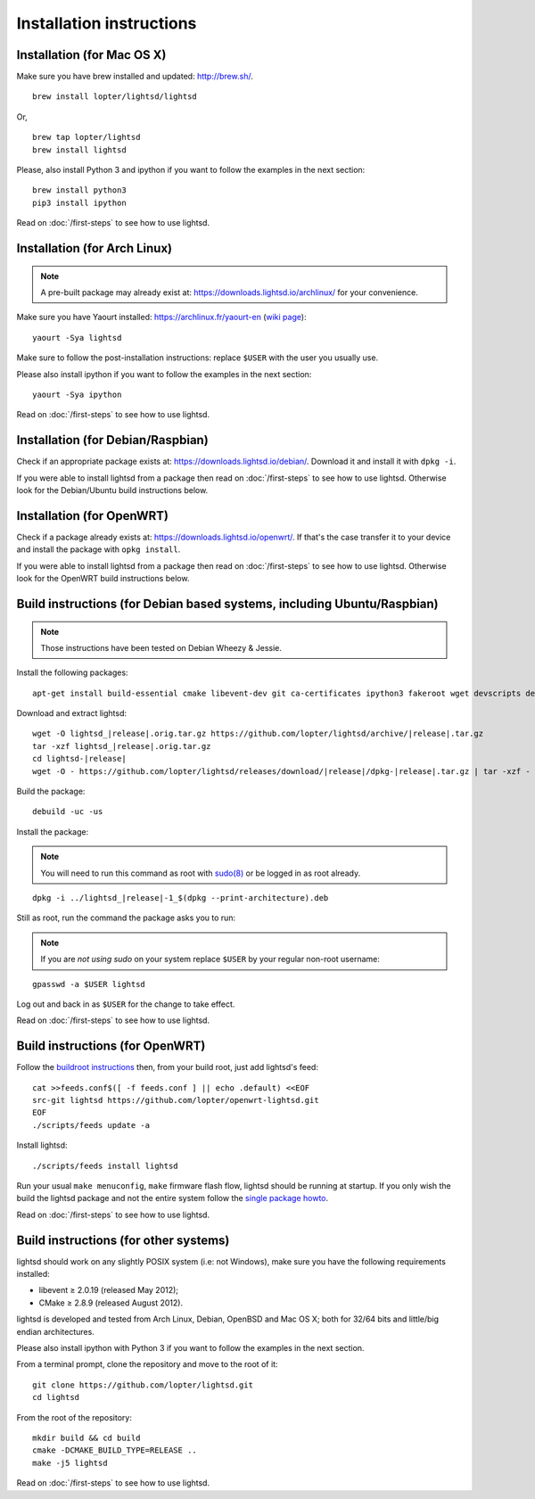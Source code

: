 Installation instructions
=========================

Installation (for Mac OS X)
---------------------------

Make sure you have brew installed and updated: http://brew.sh/.

::

   brew install lopter/lightsd/lightsd

Or,

::

   brew tap lopter/lightsd
   brew install lightsd

Please, also install Python 3 and ipython if you want to follow the examples in
the next section:

::

   brew install python3
   pip3 install ipython

Read on :doc:`/first-steps` to see how to use lightsd.

Installation (for Arch Linux)
-----------------------------

.. note::

   A pre-built package may already exist at:
   https://downloads.lightsd.io/archlinux/ for your convenience.

Make sure you have Yaourt installed: https://archlinux.fr/yaourt-en (`wiki
page`_)::

   yaourt -Sya lightsd

Make sure to follow the post-installation instructions: replace ``$USER`` with
the user you usually use.

Please also install ipython if you want to follow the examples in the next
section::

   yaourt -Sya ipython

Read on :doc:`/first-steps` to see how to use lightsd.

.. _wiki page: https://wiki.archlinux.org/index.php/Yaourt

Installation (for Debian/Raspbian)
----------------------------------

Check if an appropriate package exists at: https://downloads.lightsd.io/debian/.
Download it and install it with ``dpkg -i``.

If you were able to install lightsd from a package then read on
:doc:`/first-steps` to see how to use lightsd. Otherwise look for the
Debian/Ubuntu build instructions below.

Installation (for OpenWRT)
--------------------------

Check if a package already exists at: https://downloads.lightsd.io/openwrt/. If
that's the case transfer it to your device and install the package with ``opkg
install``.

If you were able to install lightsd from a package then read on
:doc:`/first-steps` to see how to use lightsd. Otherwise look for the OpenWRT
build instructions below.

.. _build_instructions:

Build instructions (for Debian based systems, including Ubuntu/Raspbian)
------------------------------------------------------------------------

.. note:: Those instructions have been tested on Debian Wheezy & Jessie.

Install the following packages:

::

   apt-get install build-essential cmake libevent-dev git ca-certificates ipython3 fakeroot wget devscripts debhelper

Download and extract lightsd:

.. parsed-literal::

   wget -O lightsd\_\ |release|.orig.tar.gz \https://github.com/lopter/lightsd/archive/|release|.tar.gz
   tar -xzf lightsd\_\ |release|.orig.tar.gz
   cd lightsd-|release|
   wget -O - \https://github.com/lopter/lightsd/releases/download/|release|/dpkg-|release|.tar.gz | tar -xzf -

Build the package:

::

   debuild -uc -us

Install the package:

.. note::

   You will need to run this command as root with `sudo(8)`_ or be logged in as
   root already.

.. parsed-literal::

   dpkg -i ../lightsd\_\ |release|-1\_$(dpkg --print-architecture).deb

Still as root, run the command the package asks you to run:

.. note::

   If you are *not using sudo* on your system replace ``$USER`` by your regular
   non-root username:

::

   gpasswd -a $USER lightsd

Log out and back in as ``$USER`` for the change to take effect.

Read on :doc:`/first-steps` to see how to use lightsd.

.. _sudo(8): http://manpages.debian.org/cgi-bin/man.cgi?query=sudo&sektion=8

Build instructions (for OpenWRT)
--------------------------------

Follow the `buildroot instructions`_ then, from your build root, just add
lightsd's feed::

   cat >>feeds.conf$([ -f feeds.conf ] || echo .default) <<EOF
   src-git lightsd https://github.com/lopter/openwrt-lightsd.git
   EOF
   ./scripts/feeds update -a

Install lightsd::

   ./scripts/feeds install lightsd

Run your usual ``make menuconfig``, ``make`` firmware flash flow, lightsd should
be running at startup. If you only wish the build the lightsd package and not
the entire system follow the `single package howto`_.

Read on :doc:`/first-steps` to see how to use lightsd.

.. _buildroot instructions: https://wiki.openwrt.org/doc/howto/buildroot.exigence
.. _single package howto: https://wiki.openwrt.org/doc/howtobuild/single.package

Build instructions (for other systems)
--------------------------------------

lightsd should work on any slightly POSIX system (i.e: not Windows), make sure
you have the following requirements installed:

- libevent ≥ 2.0.19 (released May 2012);
- CMake ≥ 2.8.9 (released August 2012).

lightsd is developed and tested from Arch Linux, Debian, OpenBSD and Mac OS X;
both for 32/64 bits and little/big endian architectures.

Please also install ipython with Python 3 if you want to follow the examples in
the next section.

From a terminal prompt, clone the repository and move to the root of it:

::

   git clone https://github.com/lopter/lightsd.git
   cd lightsd

From the root of the repository:

::

   mkdir build && cd build
   cmake -DCMAKE_BUILD_TYPE=RELEASE ..
   make -j5 lightsd

Read on :doc:`/first-steps` to see how to use lightsd.

.. vim: set tw=80 spelllang=en spell:
